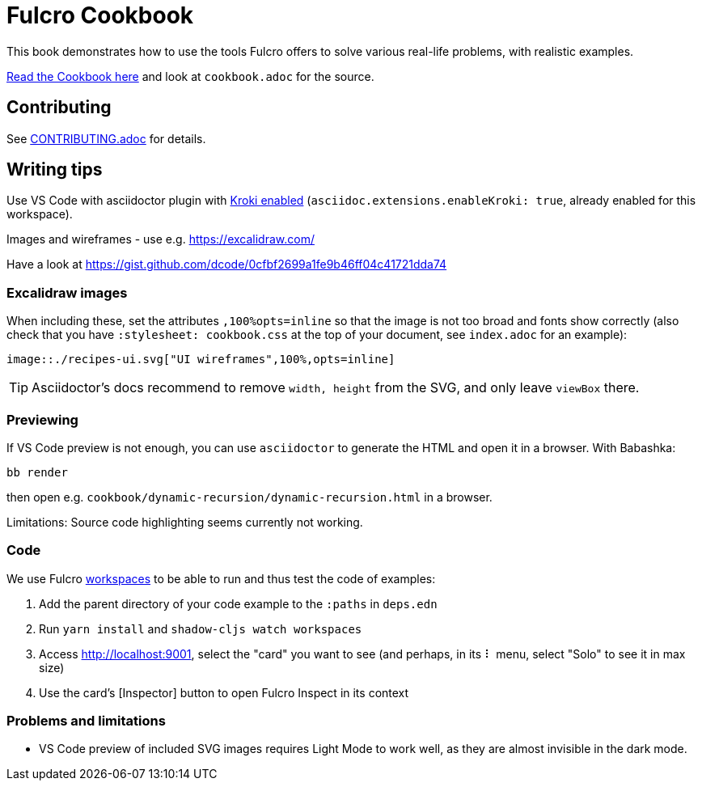 = Fulcro Cookbook
:eql: https://edn-query-language.org/eql/1.0.0/specification.html
:fbook: https://book.fulcrologic.com/

This book demonstrates how to use the tools Fulcro offers to solve various real-life problems, with realistic examples.

https://fulcro-community.github.io/fulcro-cookbook/[Read the Cookbook here] and look at `cookbook.adoc` for the source.

== Contributing

See link:CONTRIBUTING.adoc[CONTRIBUTING.adoc] for details.

== Writing tips

Use VS Code with asciidoctor plugin with link:https://github.com/asciidoctor/asciidoctor-vscode#diagram-integration[Kroki enabled] (`asciidoc.extensions.enableKroki: true`, already enabled for this workspace).

Images and wireframes - use e.g. https://excalidraw.com/

Have a look at https://gist.github.com/dcode/0cfbf2699a1fe9b46ff04c41721dda74

=== Excalidraw images

When including these, set the attributes `,100%opts=inline` so that the image is not too broad and fonts show correctly (also check that you have `:stylesheet: cookbook.css` at the top of your document, see `index.adoc` for an example):

```
image::./recipes-ui.svg["UI wireframes",100%,opts=inline]
```

TIP: Asciidoctor's docs recommend to remove `width, height` from the SVG, and only leave `viewBox` there.


=== Previewing

If VS Code preview is not enough, you can use `asciidoctor` to generate the HTML and open it in a browser. With Babashka:

```shell
bb render
```

then open e.g. `cookbook/dynamic-recursion/dynamic-recursion.html` in a browser.

Limitations: Source code highlighting seems currently not working.

=== Code

We use Fulcro https://github.com/awkay/workspaces[workspaces] to be able to run and thus test the code of examples:

1. Add the parent directory of your code example to the `:paths` in `deps.edn`
2. Run `yarn install` and `shadow-cljs watch workspaces`
3. Access http://localhost:9001, select the "card" you want to see (and perhaps, in its ⠇ menu, select "Solo" to see it in max size)
4. Use the card's [Inspector] button to open Fulcro Inspect in its context

=== Problems and limitations

* VS Code preview of included SVG images requires Light Mode to work well, as they are almost invisible in the dark mode.
